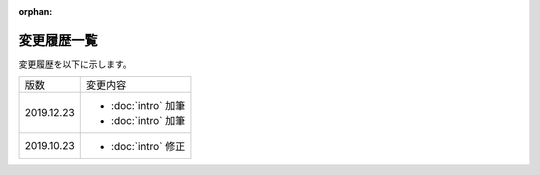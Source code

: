 :orphan:

========================================
変更履歴一覧
========================================

変更履歴を以下に示します。

.. list-table::

    * - 版数
      - 変更内容
    * - 2019.12.23
      - * :doc:`intro` 加筆
        * :doc:`intro` 加筆
    * - 2019.10.23
      - * :doc:`intro` 修正

